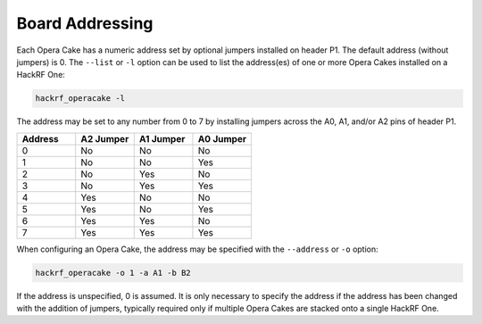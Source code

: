 ================
Board Addressing
================

Each Opera Cake has a numeric address set by optional jumpers installed on header P1. The default address (without jumpers) is 0. The ``--list`` or ``-l`` option can be used to list the address(es) of one or more Opera Cakes installed on a HackRF One:

.. code-block:: sh

	hackrf_operacake -l

The address may be set to any number from 0 to 7 by installing jumpers across the A0, A1, and/or A2 pins of header P1.

.. list-table::
  :header-rows: 1
  :widths: 1 1 1 1

  * - Address
    - A2 Jumper
    - A1 Jumper
    - A0 Jumper
  * - 0
    - No
    - No
    - No
  * - 1
    - No
    - No
    - Yes
  * - 2
    - No
    - Yes
    - No
  * - 3
    - No
    - Yes
    - Yes
  * - 4
    - Yes
    - No
    - No
  * - 5
    - Yes
    - No
    - Yes
  * - 6
    - Yes
    - Yes
    - No
  * - 7
    - Yes
    - Yes
    - Yes

When configuring an Opera Cake, the address may be specified with the ``--address`` or ``-o`` option:

.. code-block:: sh

	hackrf_operacake -o 1 -a A1 -b B2

If the address is unspecified, 0 is assumed. It is only necessary to specify the address if the address has been changed with the addition of jumpers, typically required only if multiple Opera Cakes are stacked onto a single HackRF One.

